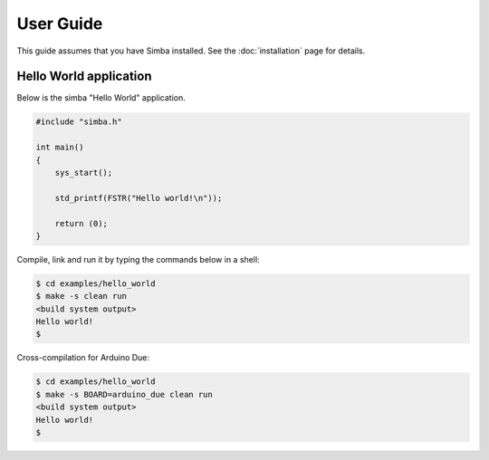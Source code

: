 User Guide
==========

This guide assumes that you have Simba installed. See the
:doc:`installation` page for details.


Hello World application
-----------------------

Below is the simba "Hello World" application.

.. code-block:: c

    #include "simba.h"

    int main()
    {
        sys_start();

        std_printf(FSTR("Hello world!\n"));

        return (0);
    }

Compile, link and run it by typing the commands below in a shell:

.. code-block:: c

   $ cd examples/hello_world
   $ make -s clean run
   <build system output>
   Hello world!
   $

Cross-compilation for Arduino Due:

.. code-block:: c

   $ cd examples/hello_world
   $ make -s BOARD=arduino_due clean run
   <build system output>
   Hello world!
   $
